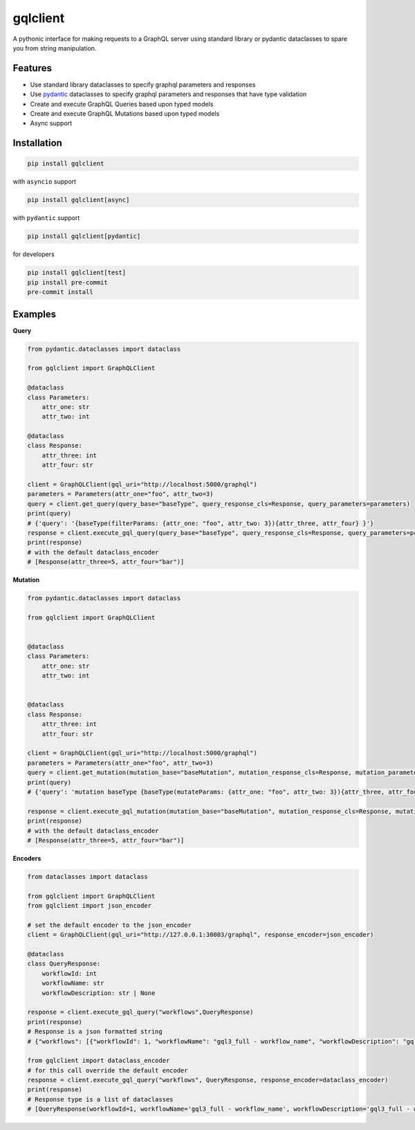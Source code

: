 gqlclient
=========

|codecov|

.. image:: https://readthedocs.org/projects/graphql-client/badge/?version=latest
   :target: https://dkistdc.readthedocs.io/projects/graphql-client/en/latest/?badge=latest
   :alt: Documentation Status

A pythonic interface for making requests to a GraphQL server using
standard library or pydantic dataclasses to spare you from string manipulation.

Features
--------

-  Use standard library dataclasses to specify graphql parameters and responses

-  Use `pydantic <https://pypi.org/project/pydantic/>`__ dataclasses to
   specify graphql parameters and responses that have type validation

-  Create and execute GraphQL Queries based upon typed models

-  Create and execute GraphQL Mutations based upon typed models

-  Async support

Installation
------------

.. code:: bash

   pip install gqlclient

with ``asyncio`` support

.. code:: bash

   pip install gqlclient[async]

with ``pydantic`` support

.. code:: bash

   pip install gqlclient[pydantic]

for developers

.. code:: bash

   pip install gqlclient[test]
   pip install pre-commit
   pre-commit install

Examples
--------

**Query**

.. code:: python

   from pydantic.dataclasses import dataclass

   from gqlclient import GraphQLClient

   @dataclass
   class Parameters:
       attr_one: str
       attr_two: int

   @dataclass
   class Response:
       attr_three: int
       attr_four: str

   client = GraphQLClient(gql_uri="http://localhost:5000/graphql")
   parameters = Parameters(attr_one="foo", attr_two=3)
   query = client.get_query(query_base="baseType", query_response_cls=Response, query_parameters=parameters)
   print(query)
   # {'query': '{baseType(filterParams: {attr_one: "foo", attr_two: 3}){attr_three, attr_four} }'}
   response = client.execute_gql_query(query_base="baseType", query_response_cls=Response, query_parameters=parameters, response_encoder=json_encoder)
   print(response)
   # with the default dataclass_encoder
   # [Response(attr_three=5, attr_four="bar")]

**Mutation**

.. code:: python

   from pydantic.dataclasses import dataclass

   from gqlclient import GraphQLClient


   @dataclass
   class Parameters:
       attr_one: str
       attr_two: int


   @dataclass
   class Response:
       attr_three: int
       attr_four: str

   client = GraphQLClient(gql_uri="http://localhost:5000/graphql")
   parameters = Parameters(attr_one="foo", attr_two=3)
   query = client.get_mutation(mutation_base="baseMutation", mutation_response_cls=Response, mutation_parameters=parameters)
   print(query)
   # {'query': 'mutation baseType {baseType(mutateParams: {attr_one: "foo", attr_two: 3}){attr_three, attr_four} }', 'operationName': 'baseType'}

   response = client.execute_gql_mutation(mutation_base="baseMutation", mutation_response_cls=Response, mutation_parameters=parameters)
   print(response)
   # with the default dataclass_encoder
   # [Response(attr_three=5, attr_four="bar")]

**Encoders**

.. code:: python

    from dataclasses import dataclass

    from gqlclient import GraphQLClient
    from gqlclient import json_encoder

    # set the default encoder to the json_encoder
    client = GraphQLClient(gql_uri="http://127.0.0.1:30003/graphql", response_encoder=json_encoder)

    @dataclass
    class QueryResponse:
        workflowId: int
        workflowName: str
        workflowDescription: str | None

    response = client.execute_gql_query("workflows",QueryResponse)
    print(response)
    # Response is a json formatted string
    # {"workflows": [{"workflowId": 1, "workflowName": "gql3_full - workflow_name", "workflowDescription": "gql3_full - workflow_description"}, {"workflowId": 2, "workflowName": "VBI base calibration", "workflowDescription": "The base set of calibration tasks for VBI."}]}

    from gqlclient import dataclass_encoder
    # for this call override the default encoder
    response = client.execute_gql_query("workflows", QueryResponse, response_encoder=dataclass_encoder)
    print(response)
    # Response type is a list of dataclasses
    # [QueryResponse(workflowId=1, workflowName='gql3_full - workflow_name', workflowDescription='gql3_full - workflow_description'), QueryResponse(workflowId=2, workflowName='VBI base calibration', workflowDescription='The base set of calibration tasks for VBI.')]


.. |codecov| image:: https://codecov.io/bb/dkistdc/graphql_client/branch/master/graph/badge.svg
   :target: https://codecov.io/bb/dkistdc/graphql_client
